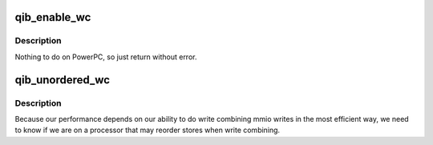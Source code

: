 .. -*- coding: utf-8; mode: rst -*-
.. src-file: drivers/infiniband/hw/qib/qib_wc_ppc64.c

.. _`qib_enable_wc`:

qib_enable_wc
=============

.. c:function:: int qib_enable_wc(struct qib_devdata *dd)

    enable write combining for MMIO writes to the device

    :param struct qib_devdata \*dd:
        qlogic_ib device

.. _`qib_enable_wc.description`:

Description
-----------

Nothing to do on PowerPC, so just return without error.

.. _`qib_unordered_wc`:

qib_unordered_wc
================

.. c:function:: int qib_unordered_wc( void)

    indicate whether write combining is unordered

    :param  void:
        no arguments

.. _`qib_unordered_wc.description`:

Description
-----------

Because our performance depends on our ability to do write
combining mmio writes in the most efficient way, we need to
know if we are on a processor that may reorder stores when
write combining.

.. This file was automatic generated / don't edit.

